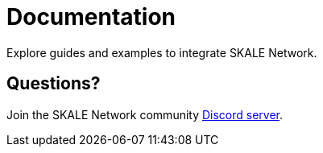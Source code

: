 = Documentation

Explore guides and examples to integrate SKALE Network.

== Questions?

Join the SKALE Network community http://skale.chat[Discord server].



